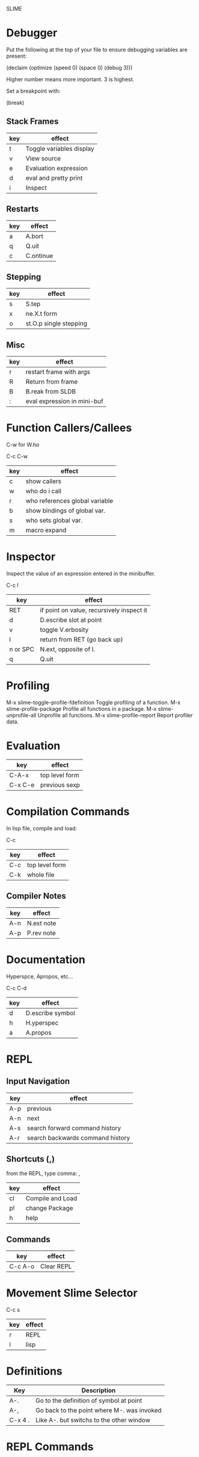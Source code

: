 SLIME
* Debugger

Put the following at the top of your file to ensure debugging
variables are present:

    (declaim (optimize (speed 0) (space 0) (debug 3)))

Higher number means more important.  3 is highest.

Set a breakpoint with:

    (break)

** Stack Frames

|-----+---------------------------|
| key | effect                    |
|-----+---------------------------|
| t   | Toggle variables display  |
| v   | View source               |
| e   | Evaluation expression     |
| d   | eval and pretty print     |
| i   | Inspect                   |
|-----+---------------------------|

** Restarts

|-----+-----------|
| key | effect    |
|-----+-----------|
| a   | A.bort    |
| q   | Q.uit     |
| c   | C.ontinue |
|-----+-----------|

** Stepping

|-----+------------------------|
| key | effect                 |
|-----+------------------------|
| s   | S.tep                  |
| x   | ne.X.t form            |
| o   | st.O.p single stepping |
|-----+------------------------|

** Misc

|-----+-----------------------------|
| key | effect                      |
|-----+-----------------------------|
| r   | restart frame with args     |
| R   | Return from frame           |
| B   | B.reak from SLDB            |
| :   | eval expression in mini-buf |
|-----+-----------------------------|

* Function Callers/Callees

C-w for W.ho

    C-c C-w

|-----+--------------------------------|
| key | effect                         |
|-----+--------------------------------|
| c   | show callers                   |
| w   | who do i call                  |
| r   | who references global variable |
| b   | show bindings of global var.   |
| s   | who sets global var.           |
| m   | macro expand                   |
|-----+--------------------------------|

* Inspector

Inspect the value of an expression entered in the minibuffer.

    C-c I

|----------+-------------------------------------------|
| key      | effect                                    |
|----------+-------------------------------------------|
| RET      | if point on value, recursively inspect it |
| d        | D.escribe slot at point                   |
| v        | toggle V.erbosity                         |
| l        | return from RET (go back up)              |
| n or SPC | N.ext, opposite of l.                     |
| q        | Q.uit                                     |
|----------+-------------------------------------------|

* Profiling

M-x slime-toggle-profile-fdefinition
Toggle profiling of a function.
M-x slime-profile-package
Profile all functions in a package.
M-x slime-unprofile-all
Unprofile all functions.
M-x slime-profile-report
Report profiler data.

* Evaluation

|---------+-------------------------------|
| key     | effect                        |
|---------+-------------------------------|
| C-A-x   | top level form                |
| C-x C-e | previous sexp                 |
|---------+-------------------------------|

* Compilation Commands

In lisp file, compile and load:

    C-c

|-----+-----------------|
| key | effect          |
|-----+-----------------|
| C-c | top level form  |
| C-k | whole file      |
|-----+-----------------|

** Compiler Notes

|-----+------------|
| key | effect     |
|-----+------------|
| A-n | N.ext note |
| A-p | P.rev note |
|-----+------------|

* Documentation

Hyperspce, Apropos, etc...

    C-c C-d

|-----+------------------|
| key | effect           |
|-----+------------------|
| d   | D.escribe symbol |
| h   | H.yperspec       |
| a   | A.propos         |
|-----+------------------|



* REPL 

** Input Navigation

|-----+----------------------------------|
| key | effect                           |
|-----+----------------------------------|
| A-p | previous                         |
| A-n | next                             |
| A-s | search forward command history   |
| A-r | search backwards command history |
|-----+----------------------------------|


** Shortcuts (,)

from the REPL, type comma: ,

|-----+------------------|
| key | effect           |
|-----+------------------|
| cl  | Compile and Load |
| p!  | change Package   |
| h   | help             |
|-----+------------------|

** Commands

|---------+------------|
| key     | effect     |
|---------+------------|
| C-c A-o | Clear REPL |
|---------+------------|


* Movement Slime Selector

    C-c s

|-----+--------|
| key | effect |
|-----+--------|
| r   | REPL   |
| l   | lisp   |
|-----+--------|

* Definitions

|---------+--------------------------------------------|
| Key     | Description                                |
|---------+--------------------------------------------|
| A-.     | Go to the definition of symbol at point    |
| A-,     | Go back to the point where M-. was invoked |
| C-x 4 . | Like A-. but switchs to the other window   |
|---------+--------------------------------------------|
* REPL Commands

